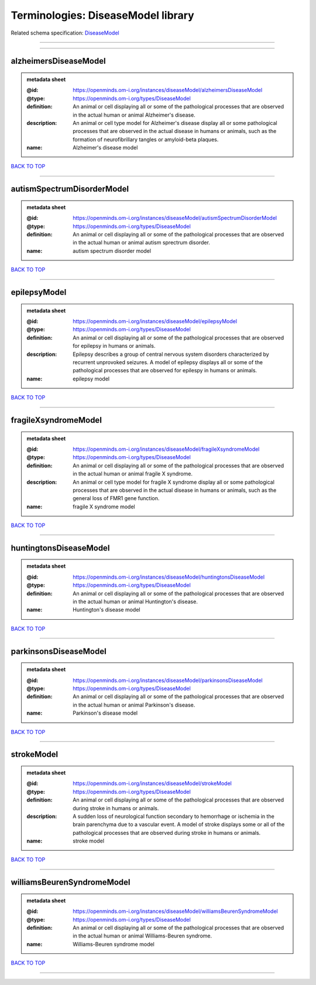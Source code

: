###################################
Terminologies: DiseaseModel library
###################################

Related schema specification: `DiseaseModel <https://openminds-documentation.readthedocs.io/en/latest/schema_specifications/controlledTerms/diseaseModel.html>`_

------------

------------

alzheimersDiseaseModel
----------------------

.. admonition:: metadata sheet

   :@id: https://openminds.om-i.org/instances/diseaseModel/alzheimersDiseaseModel
   :@type: https://openminds.om-i.org/types/DiseaseModel
   :definition: An animal or cell displaying all or some of the pathological processes that are observed in the actual human or animal Alzheimer's disease.
   :description: An animal or cell type model for Alzheimer's disease display all or some pathological processes that are observed in the actual disease in humans or animals, such as the formation of neurofibrillary tangles or amyloid-beta plaques.
   :name: Alzheimer's disease model

`BACK TO TOP <Terminologies: DiseaseModel library_>`_

------------

autismSpectrumDisorderModel
---------------------------

.. admonition:: metadata sheet

   :@id: https://openminds.om-i.org/instances/diseaseModel/autismSpectrumDisorderModel
   :@type: https://openminds.om-i.org/types/DiseaseModel
   :definition: An animal or cell displaying all or some of the pathological processes that are observed in the actual human or animal autism sprectrum disorder.
   :name: autism spectrum disorder model

`BACK TO TOP <Terminologies: DiseaseModel library_>`_

------------

epilepsyModel
-------------

.. admonition:: metadata sheet

   :@id: https://openminds.om-i.org/instances/diseaseModel/epilepsyModel
   :@type: https://openminds.om-i.org/types/DiseaseModel
   :definition: An animal or cell displaying all or some of the pathological processes that are observed for epilepsy in humans or animals.
   :description: Epilepsy describes a group of central nervous system disorders characterized by recurrent unprovoked seizures. A model of epilepsy displays all or some of the pathological processes that are observed for epilespy in humans or animals.
   :name: epilepsy model

`BACK TO TOP <Terminologies: DiseaseModel library_>`_

------------

fragileXsyndromeModel
---------------------

.. admonition:: metadata sheet

   :@id: https://openminds.om-i.org/instances/diseaseModel/fragileXsyndromeModel
   :@type: https://openminds.om-i.org/types/DiseaseModel
   :definition: An animal or cell displaying all or some of the pathological processes that are observed in the actual human or animal fragile X syndrome.
   :description: An animal or cell type model for fragile X syndrome display all or some pathological processes that are observed in the actual disease in humans or animals, such as the general loss of FMR1 gene function.
   :name: fragile X syndrome model

`BACK TO TOP <Terminologies: DiseaseModel library_>`_

------------

huntingtonsDiseaseModel
-----------------------

.. admonition:: metadata sheet

   :@id: https://openminds.om-i.org/instances/diseaseModel/huntingtonsDiseaseModel
   :@type: https://openminds.om-i.org/types/DiseaseModel
   :definition: An animal or cell displaying all or some of the pathological processes that are observed in the actual human or animal Huntington's disease.
   :name: Huntington's disease model

`BACK TO TOP <Terminologies: DiseaseModel library_>`_

------------

parkinsonsDiseaseModel
----------------------

.. admonition:: metadata sheet

   :@id: https://openminds.om-i.org/instances/diseaseModel/parkinsonsDiseaseModel
   :@type: https://openminds.om-i.org/types/DiseaseModel
   :definition: An animal or cell displaying all or some of the pathological processes that are observed in the actual human or animal Parkinson's disease.
   :name: Parkinson's disease model

`BACK TO TOP <Terminologies: DiseaseModel library_>`_

------------

strokeModel
-----------

.. admonition:: metadata sheet

   :@id: https://openminds.om-i.org/instances/diseaseModel/strokeModel
   :@type: https://openminds.om-i.org/types/DiseaseModel
   :definition: An animal or cell displaying all or some of the pathological processes that are observed during stroke in humans or animals.
   :description: A sudden loss of neurological function secondary to hemorrhage or ischemia in the brain parenchyma due to a vascular event. A model of stroke displays some or all of the pathological processes that are observed during stroke in humans or animals.
   :name: stroke model

`BACK TO TOP <Terminologies: DiseaseModel library_>`_

------------

williamsBeurenSyndromeModel
---------------------------

.. admonition:: metadata sheet

   :@id: https://openminds.om-i.org/instances/diseaseModel/williamsBeurenSyndromeModel
   :@type: https://openminds.om-i.org/types/DiseaseModel
   :definition: An animal or cell displaying all or some of the pathological processes that are observed in the actual human or animal Williams-Beuren syndrome.
   :name: Williams-Beuren syndrome model

`BACK TO TOP <Terminologies: DiseaseModel library_>`_

------------

